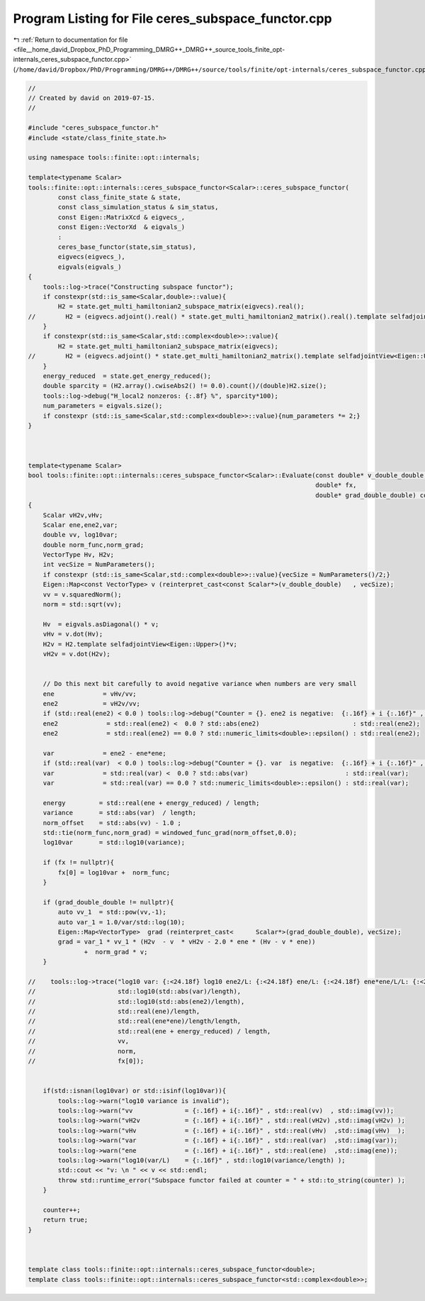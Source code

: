 
.. _program_listing_file__home_david_Dropbox_PhD_Programming_DMRG++_DMRG++_source_tools_finite_opt-internals_ceres_subspace_functor.cpp:

Program Listing for File ceres_subspace_functor.cpp
===================================================

|exhale_lsh| :ref:`Return to documentation for file <file__home_david_Dropbox_PhD_Programming_DMRG++_DMRG++_source_tools_finite_opt-internals_ceres_subspace_functor.cpp>` (``/home/david/Dropbox/PhD/Programming/DMRG++/DMRG++/source/tools/finite/opt-internals/ceres_subspace_functor.cpp``)

.. |exhale_lsh| unicode:: U+021B0 .. UPWARDS ARROW WITH TIP LEFTWARDS

.. code-block:: cpp

   //
   // Created by david on 2019-07-15.
   //
   
   #include "ceres_subspace_functor.h"
   #include <state/class_finite_state.h>
   
   using namespace tools::finite::opt::internals;
   
   template<typename Scalar>
   tools::finite::opt::internals::ceres_subspace_functor<Scalar>::ceres_subspace_functor(
           const class_finite_state & state,
           const class_simulation_status & sim_status,
           const Eigen::MatrixXcd & eigvecs_,
           const Eigen::VectorXd  & eigvals_)
           :
           ceres_base_functor(state,sim_status),
           eigvecs(eigvecs_),
           eigvals(eigvals_)
   {
       tools::log->trace("Constructing subspace functor");
       if constexpr(std::is_same<Scalar,double>::value){
           H2 = state.get_multi_hamiltonian2_subspace_matrix(eigvecs).real();
   //        H2 = (eigvecs.adjoint().real() * state.get_multi_hamiltonian2_matrix().real().template selfadjointView<Eigen::Upper>() * eigvecs.real());
       }
       if constexpr(std::is_same<Scalar,std::complex<double>>::value){
           H2 = state.get_multi_hamiltonian2_subspace_matrix(eigvecs);
   //        H2 = (eigvecs.adjoint() * state.get_multi_hamiltonian2_matrix().template selfadjointView<Eigen::Upper>() * eigvecs);
       }
       energy_reduced  = state.get_energy_reduced();
       double sparcity = (H2.array().cwiseAbs2() != 0.0).count()/(double)H2.size();
       tools::log->debug("H_local2 nonzeros: {:.8f} %", sparcity*100);
       num_parameters = eigvals.size();
       if constexpr (std::is_same<Scalar,std::complex<double>>::value){num_parameters *= 2;}
   }
   
   
   
   template<typename Scalar>
   bool tools::finite::opt::internals::ceres_subspace_functor<Scalar>::Evaluate(const double* v_double_double,
                                                                                double* fx,
                                                                                double* grad_double_double) const
   {
       Scalar vH2v,vHv;
       Scalar ene,ene2,var;
       double vv, log10var;
       double norm_func,norm_grad;
       VectorType Hv, H2v;
       int vecSize = NumParameters();
       if constexpr (std::is_same<Scalar,std::complex<double>>::value){vecSize = NumParameters()/2;}
       Eigen::Map<const VectorType> v (reinterpret_cast<const Scalar*>(v_double_double)   , vecSize);
       vv = v.squaredNorm();
       norm = std::sqrt(vv);
   
       Hv  = eigvals.asDiagonal() * v;
       vHv = v.dot(Hv);
       H2v = H2.template selfadjointView<Eigen::Upper>()*v;
       vH2v = v.dot(H2v);
   
   
       // Do this next bit carefully to avoid negative variance when numbers are very small
       ene             = vHv/vv;
       ene2            = vH2v/vv;
       if (std::real(ene2) < 0.0 ) tools::log->debug("Counter = {}. ene2 is negative:  {:.16f} + i {:.16f}" , counter, std::real(ene2) , std::imag(ene2));
       ene2             = std::real(ene2) <  0.0 ? std::abs(ene2)                         : std::real(ene2);
       ene2             = std::real(ene2) == 0.0 ? std::numeric_limits<double>::epsilon() : std::real(ene2);
   
       var             = ene2 - ene*ene;
       if (std::real(var)  < 0.0 ) tools::log->debug("Counter = {}. var  is negative:  {:.16f} + i {:.16f}" , counter, std::real(var)  , std::imag(var));
       var             = std::real(var) <  0.0 ? std::abs(var)                          : std::real(var);
       var             = std::real(var) == 0.0 ? std::numeric_limits<double>::epsilon() : std::real(var);
   
       energy         = std::real(ene + energy_reduced) / length;
       variance       = std::abs(var)  / length;
       norm_offset    = std::abs(vv) - 1.0 ;
       std::tie(norm_func,norm_grad) = windowed_func_grad(norm_offset,0.0);
       log10var       = std::log10(variance);
   
       if (fx != nullptr){
           fx[0] = log10var +  norm_func;
       }
   
       if (grad_double_double != nullptr){
           auto vv_1  = std::pow(vv,-1);
           auto var_1 = 1.0/var/std::log(10);
           Eigen::Map<VectorType>  grad (reinterpret_cast<      Scalar*>(grad_double_double), vecSize);
           grad = var_1 * vv_1 * (H2v  - v  * vH2v - 2.0 * ene * (Hv - v * ene))
                  +  norm_grad * v;
       }
   
   //    tools::log->trace("log10 var: {:<24.18f} log10 ene2/L: {:<24.18f} ene/L: {:<24.18f} ene*ene/L/L: {:<24.18f} Energy: {:<24.18f}  SqNorm: {:<24.18f} Norm: {:<24.18f} fx: {:<24.18f}",
   //                      std::log10(std::abs(var)/length),
   //                      std::log10(std::abs(ene2)/length),
   //                      std::real(ene)/length,
   //                      std::real(ene*ene)/length/length,
   //                      std::real(ene + energy_reduced) / length,
   //                      vv,
   //                      norm,
   //                      fx[0]);
   
   
       if(std::isnan(log10var) or std::isinf(log10var)){
           tools::log->warn("log10 variance is invalid");
           tools::log->warn("vv              = {:.16f} + i{:.16f}" , std::real(vv)  , std::imag(vv));
           tools::log->warn("vH2v            = {:.16f} + i{:.16f}" , std::real(vH2v) ,std::imag(vH2v) );
           tools::log->warn("vHv             = {:.16f} + i{:.16f}" , std::real(vHv)  ,std::imag(vHv)  );
           tools::log->warn("var             = {:.16f} + i{:.16f}" , std::real(var)  ,std::imag(var));
           tools::log->warn("ene             = {:.16f} + i{:.16f}" , std::real(ene)  ,std::imag(ene));
           tools::log->warn("log10(var/L)    = {:.16f}" , std::log10(variance/length) );
           std::cout << "v: \n " << v << std::endl;
           throw std::runtime_error("Subspace functor failed at counter = " + std::to_string(counter) );
       }
   
       counter++;
       return true;
   }
   
   
   
   template class tools::finite::opt::internals::ceres_subspace_functor<double>;
   template class tools::finite::opt::internals::ceres_subspace_functor<std::complex<double>>;
